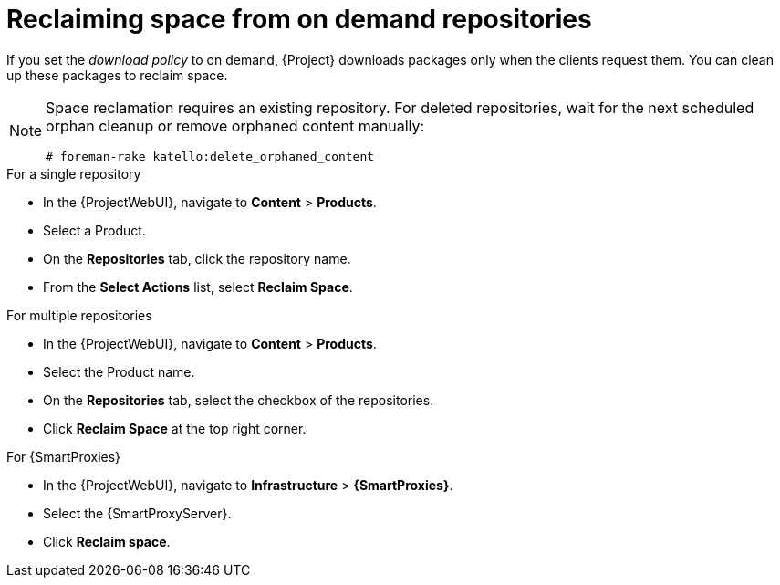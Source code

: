 [id="reclaiming-space-from-on-demand-repositories_{context}"]
= Reclaiming space from on demand repositories

If you set the _download policy_ to on demand, {Project} downloads packages only when the clients request them.
You can clean up these packages to reclaim space.

[NOTE]
====
Space reclamation requires an existing repository.
For deleted repositories, wait for the next scheduled orphan cleanup or remove orphaned content manually:

----
# foreman-rake katello:delete_orphaned_content
----
====

.For a single repository
* In the {ProjectWebUI}, navigate to *Content* > *Products*.
* Select a Product.
* On the *Repositories* tab, click the repository name.
* From the *Select Actions* list, select *Reclaim Space*.

.For multiple repositories
* In the {ProjectWebUI}, navigate to *Content* > *Products*.
* Select the Product name.
* On the *Repositories* tab, select the checkbox of the repositories.
* Click *Reclaim Space* at the top right corner.

.For {SmartProxies}
* In the {ProjectWebUI}, navigate to *Infrastructure* > *{SmartProxies}*.
* Select the {SmartProxyServer}.
* Click *Reclaim space*.

